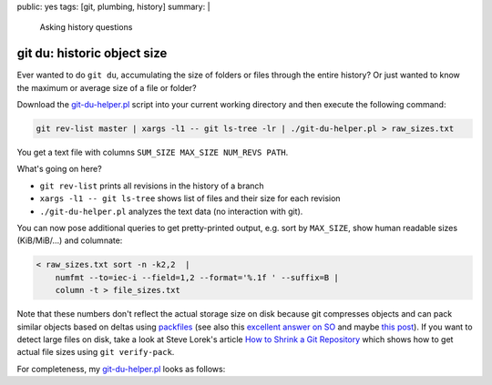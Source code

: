 public: yes
tags: [git, plumbing, history]
summary: |
  Asking history questions

git du: historic object size
============================

Ever wanted to do ``git du``, accumulating the size of folders or files
through the entire history? Or just wanted to know the maximum or average size
of a file or folder?

Download the git-du-helper.pl_ script into your current working directory and
then execute the following command:

.. code-block:: bash

    git rev-list master | xargs -l1 -- git ls-tree -lr | ./git-du-helper.pl > raw_sizes.txt

You get a text file with columns ``SUM_SIZE MAX_SIZE NUM_REVS PATH``.

What's going on here?

- ``git rev-list`` prints all revisions in the history of a branch
- ``xargs -l1 -- git ls-tree`` shows list of files and their size for each revision
- ``./git-du-helper.pl`` analyzes the text data (no interaction with git).

You can now pose additional queries to get pretty-printed output, e.g. sort by
``MAX_SIZE``, show human readable sizes (KiB/MiB/…) and columnate:

.. code-block:: bash

    < raw_sizes.txt sort -n -k2,2  |
        numfmt --to=iec-i --field=1,2 --format='%.1f ' --suffix=B |
        column -t > file_sizes.txt

Note that these numbers don't reflect the actual storage size on disk because
git compresses objects and can pack similar objects based on deltas using
packfiles_ (see also this `excellent answer on SO`_ and maybe `this post`_).
If you want to detect large files on disk, take a look at Steve Lorek's
article `How to Shrink a Git Repository`_ which shows how to get actual file
sizes using ``git verify-pack``.

.. _git-du-helper.pl: ../git-du-helper.pl
.. _packfiles: http://alblue.bandlem.com/2011/09/git-tip-of-week-objects-and-packfiles.html
.. _excellent answer on SO: https://stackoverflow.com/a/5576688/650222
.. _this post: https://codewords.recurse.com/issues/three/unpacking-git-packfiles/
.. _How to Shrink a Git Repository: http://stevelorek.com/how-to-shrink-a-git-repository.html


For completeness, my git-du-helper.pl_ looks as follows:

.. code-block:: perl
    :caption: git-du-helper.pl

    #! /usr/bin/env perl

    use strict;
    use warnings;

    use File::Basename qw(dirname);
    use List::Util qw(sum max);

    my $just_files = scalar(@ARGV) > 0 && $ARGV[0] eq '-f';
    my %folder_contents;

    while (<>) {
        chomp;
        my ($mode, $kind, $hash, $size, $filename) = split(/\s+/, $_, 5);
        $size = 0 if ($size eq '-');
        do {
            $folder_contents{$filename}{$hash} = $size
        } until ($just_files || (($filename = dirname($filename) . "/") eq './'));
    }

    while (my ($path, $objects) = each %folder_contents) {
        print(sum(values %$objects), " ",
              max(values %$objects), " ",
              scalar(keys %$objects), " ",
              $path, "\n");
    }
